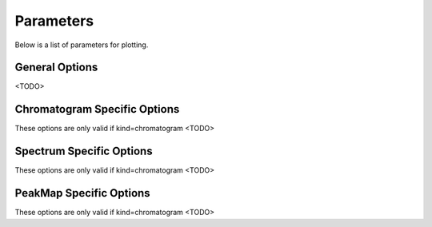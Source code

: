 Parameters
==========

Below is a list of parameters for plotting.

General Options
---------------
<TODO>

Chromatogram Specific Options
-----------------------------
These options are only valid if kind=chromatogram
<TODO>

Spectrum Specific Options
-------------------------
These options are only valid if kind=chromatogram
<TODO>

PeakMap Specific Options
------------------------
These options are only valid if kind=chromatogram
<TODO>




